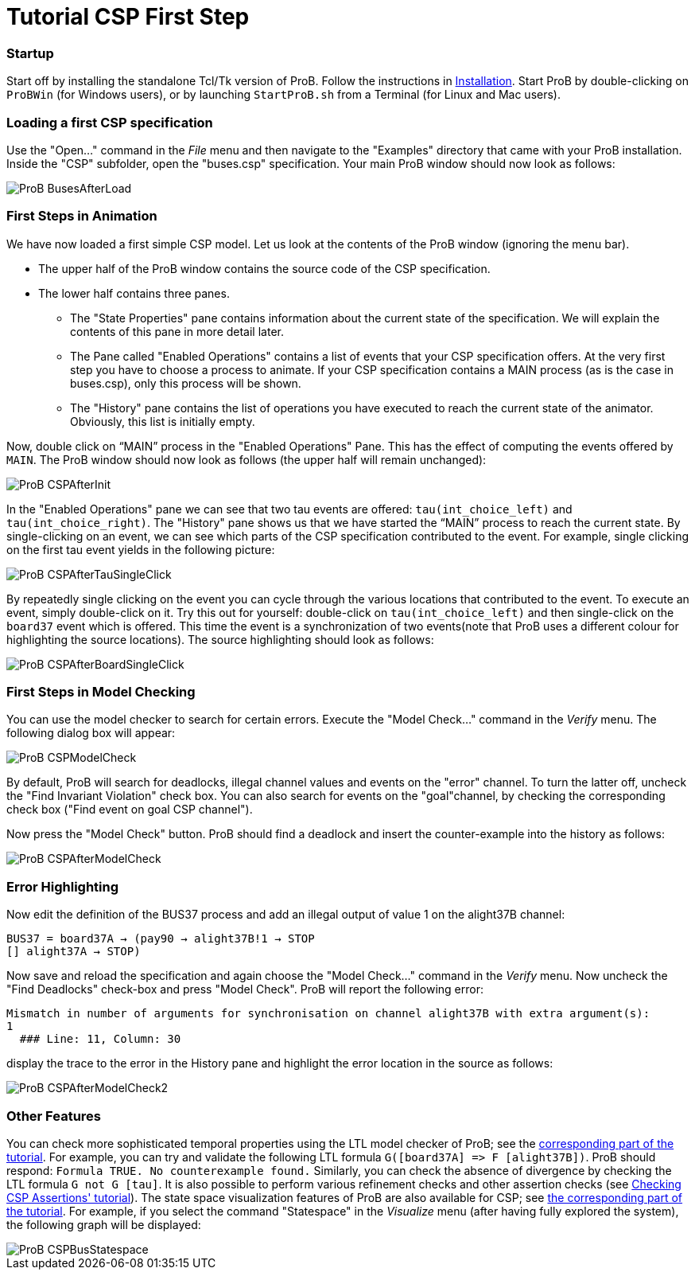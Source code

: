 :wikifix: 2
ifndef::imagesdir[:imagesdir: ../../asciidoc/images/]
[[tutorial-csp-first-step]]
= Tutorial CSP First Step

[Category:User Manual]

[[startup]]
Startup
~~~~~~~

Start off by installing the standalone Tcl/Tk version of ProB. Follow
the instructions in <<installation,Installation>>. Start ProB by
double-clicking on `ProBWin` (for Windows users), or by launching
`StartProB.sh` from a Terminal (for Linux and Mac users).

[[loading-a-first-csp-specification]]
Loading a first CSP specification
~~~~~~~~~~~~~~~~~~~~~~~~~~~~~~~~~

Use the "Open..." command in the _File_ menu and then navigate to
the "Examples" directory that came with your ProB installation. Inside
the "CSP" subfolder, open the "buses.csp" specification. Your main
ProB window should now look as follows:

image::ProB_BusesAfterLoad.png[]

[[first-steps-in-animation]]
First Steps in Animation
~~~~~~~~~~~~~~~~~~~~~~~~

We have now loaded a first simple CSP model. Let us look at the contents
of the ProB window (ignoring the menu bar).

* The upper half of the ProB window contains the source code of the CSP
specification.
* The lower half contains three panes.
** The "State Properties" pane contains information about the current
state of the specification. We will explain the contents of this pane in
more detail later.
** The Pane called "Enabled Operations" contains a list of events that
your CSP specification offers. At the very first step you have to choose
a process to animate. If your CSP specification contains a MAIN process
(as is the case in buses.csp), only this process will be shown.
** The "History" pane contains the list of operations you have
executed to reach the current state of the animator. Obviously, this
list is initially empty.

Now, double click on "`MAIN`" process in the "Enabled Operations"
Pane. This has the effect of computing the events offered by `MAIN`. The
ProB window should now look as follows (the upper half will remain
unchanged):

image::ProB_CSPAfterInit.png[]

In the "Enabled Operations" pane we can see that two tau events are
offered: `tau(int_choice_left)` and `tau(int_choice_right)`. The
"History" pane shows us that we have started the "`MAIN`" process to
reach the current state. By single-clicking on an event, we can see
which parts of the CSP specification contributed to the event. For
example, single clicking on the first tau event yields in the following
picture:

image::ProB_CSPAfterTauSingleClick.png[]

By repeatedly single clicking on the event you can cycle through the
various locations that contributed to the event. To execute an event,
simply double-click on it. Try this out for yourself: double-click on
`tau(int_choice_left)` and then single-click on the `board37` event
which is offered. This time the event is a synchronization of two
events(note that ProB uses a different colour for highlighting the
source locations). The source highlighting should look as follows:

image::ProB_CSPAfterBoardSingleClick.png[]

[[first-steps-in-model-checking]]
First Steps in Model Checking
~~~~~~~~~~~~~~~~~~~~~~~~~~~~~

You can use the model checker to search for certain errors. Execute the
"Model Check..." command in the _Verify_ menu. The following dialog
box will appear:

image::ProB_CSPModelCheck.png[]

By default, ProB will search for deadlocks, illegal channel values and
events on the "error" channel. To turn the latter off, uncheck the
"Find Invariant Violation" check box. You can also search for events
on the "goal"channel, by checking the corresponding check box ("Find
event on goal CSP channel").

Now press the "Model Check" button. ProB should find a deadlock and
insert the counter-example into the history as follows:

image::ProB_CSPAfterModelCheck.png[]

[[error-highlighting]]
Error Highlighting
~~~~~~~~~~~~~~~~~~

Now edit the definition of the BUS37 process and add an illegal output
of value 1 on the alight37B channel:

`BUS37 = board37A -> (pay90 -> alight37B!1 -> STOP` +
`[] alight37A -> STOP)`

Now save and reload the specification and again choose the "Model
Check..." command in the _Verify_ menu. Now uncheck the "Find
Deadlocks" check-box and press "Model Check". ProB will report the
following error:

----
Mismatch in number of arguments for synchronisation on channel alight37B with extra argument(s):
1
  ### Line: 11, Column: 30
----

display the trace to the error in the History pane and highlight the
error location in the source as follows:

image::ProB_CSPAfterModelCheck2.png[]

[[other-features]]
Other Features
~~~~~~~~~~~~~~

You can check more sophisticated temporal properties using the LTL model
checker of ProB; see the link:/LTL_Model_Checking[corresponding part of
the tutorial]. For example, you can try and validate the following LTL
formula `G([board37A] \=> F [alight37B])`. ProB should respond:
`Formula TRUE. No counterexample found.` Similarly, you can check the
absence of divergence by checking the LTL formula `G not G [tau]`. It is
also possible to perform various refinement checks and other assertion
checks (see http://stups.hhu.de/ProB/w/Checking_CSP_Assertions[Checking
CSP Assertions' tutorial]). The state space visualization features of
ProB are also available for CSP; see link:/State_Space_Visualization[the
corresponding part of the tutorial]. For example, if you select the
command "Statespace" in the _Visualize_ menu (after having fully
explored the system), the following graph will be displayed:

image::ProB_CSPBusStatespace.png[]
